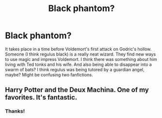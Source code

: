 #+TITLE: Black phantom?

* Black phantom?
:PROPERTIES:
:Author: FuschiaGnox
:Score: 1
:DateUnix: 1587966219.0
:DateShort: 2020-Apr-27
:FlairText: What's That Fic?
:END:
It takes place in a time before Voldemort's first attack on Godric's hollow. Someone (I think regulus black) is a really neat wizard. They find new ways to use magic and impress Voldemort. I think there was something about him living with Ted tonks and his wife. And also being able to disappear into a swarm of bats? I think regulus was being tutored by a guardian angel, maybe? Might be confusing two fanfictions.


** Harry Potter and the Deux Machina. One of my favorites. It's fantastic.
:PROPERTIES:
:Author: MadFaeCreature999
:Score: 1
:DateUnix: 1587971314.0
:DateShort: 2020-Apr-27
:END:

*** Thanks!
:PROPERTIES:
:Author: FuschiaGnox
:Score: 1
:DateUnix: 1587986911.0
:DateShort: 2020-Apr-27
:END:
